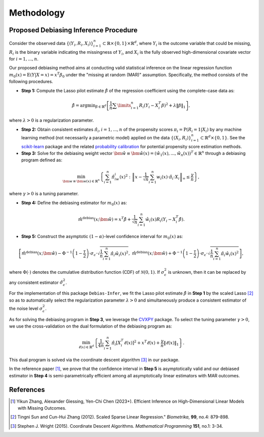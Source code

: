 Methodology
===========

Proposed Debiasing Inference Procedure
------------

Consider the observed data :math:`\{(Y_i,R_i,X_i)\}_{i=1}^n \subset \mathbb{R}\times \{0,1\} \times \mathbb{R}^d`, where :math:`Y_i` is the outcome variable that could be missing, :math:`R_i` is the binary variable indicating the missingness of :math:`Y_i`, and :math:`X_i` is the fully observed high-dimensional covariate vector for :math:`i=1,...,n`. 

Our proposed debiasing method aims at conducting valid statistical inference on the linear regression function :math:`m_0(x)=\mathrm{E}(Y|X=x)=x^T\beta_0` under the "missing at random (MAR)" assumption. Specifically, the method consists of the following procedures.

* **Step 1:** Compute the Lasso pilot estimate :math:`\hat{\beta}` of the regression coefficient using the complete-case data as:

.. math::

    \hat{\beta}=\mathrm{argmin}_{\beta \in \mathbb{R}^d} \left[\frac{1}{n}\sum\limits_{i=1}^n R_i (Y_i-X_i^T \beta)^2+ \lambda \|\beta\|_1 \right], 

where :math:`\lambda >0` is a regularization parameter.

* **Step 2:** Obtain consistent estimates :math:`\hat{\pi}_i, i=1,...,n` of the propensity scores :math:`\pi_i = \mathrm{P}(R_i=1|X_i)` by any machine learning method (not necessarily a parametric model) applied on the data :math:`\{(X_i,R_i)\}_{i=1}^n \subset \mathbb{R}^d \times \{0,1\}`. See the `scikit-learn <https://scikit-learn.org/stable/>`_ package and the related `probability calibration <https://scikit-learn.org/stable/modules/calibration.html>`_ for potential propensity score estimation methods.

* **Step 3:** Solve for the debiasing weight vector :math:`\hat{\bm{w}}\equiv \hat{\bm{w}}(x) = \left(\hat{w}_1(x),...,\hat{w}_n(x)\right)^T \in \mathbb{R}^n` through a debiasing program defined as:

 .. math::
 
     \min_{\bm{w}\equiv \bm{w}(x) \in \mathbb{R}^n} \left\{\sum_{i=1}^n \hat{\pi}_iw_i(x)^2: \left\|x- \frac{1}{\sqrt{n}}\sum_{i=1}^n w_i(x)\cdot \hat{\pi}_i\cdot X_i \right\|_{\infty} \leq \frac{\gamma}{n} \right\},

where :math:`\gamma >0` is a tuning parameter.

* **Step 4:** Define the debiasing estimator for :math:`m_0(x)` as:

.. math::

    \hat{m}^{\text{debias}}(x;\hat{\bm{w}}) = x^T \hat{\beta} + \frac{1}{\sqrt{n}} \sum_{i=1}^n \hat{w}_i(x)R_i \left(Y_i-X_i^T \hat{\beta} \right).

* **Step 5:** Construct the asymptotic :math:`(1-\alpha)`-level confidence interval for :math:`m_0(x)` as:

.. math::

    \left[\hat{m}^{\text{debias}}(x;\hat{\bm{w}}) - \Phi^{-1}\left(1-\frac{\tau}{2}\right) \cdot \sigma_{\epsilon}\cdot \sqrt{\frac{1}{n}\sum_{i=1}^n \hat{\pi}_i \hat{w}_i(x)^2},\; \hat{m}^{\text{debias}}(x;\hat{\bm{w}}) + \Phi^{-1}\left(1-\frac{\tau}{2}\right) \cdot \sigma_{\epsilon}\cdot \sqrt{\frac{1}{n}\sum_{i=1}^n \hat{\pi}_i \hat{w}_i(x)^2} \right],

where :math:`\Phi(\cdot)` denotes the cumulative distribution function (CDF) of :math:`\mathcal{N}(0,1)`. If :math:`\sigma_{\epsilon}^2` is unknown, then it can be replaced by any consistent estimator :math:`\hat{\sigma}_{\epsilon}^2`.

For the implementation of this package ``Debias-Infer``, we fit the Lasso pilot estimate :math:`\hat{\beta}` in **Step 1** by the scaled Lasso [2]_ so as to automatically select the regularization parameter :math:`\lambda >0` and simultaneously produce a consistent estimator of the noise level :math:`\sigma_{\epsilon}^2`.

As for solving the debiasing program in **Step 3**, we leverage the `CVXPY <https://www.cvxpy.org/>`_ package. To select the tuning parameter :math:`\gamma >0`, we use the cross-validation on the dual formulation of the debiasing program as:

.. math::

    \min_{\ell(x) \in \mathbb{R}^d} \left\{\frac{1}{4n} \sum_{i=1}^n \hat{\pi}_i \left[X_i^T \ell(x)\right]^2 + x^T \ell(x) +\frac{\gamma}{n}\|\ell(x)\|_1 \right\}.
    
This dual program is solved via the coordinate descent algorithm [3]_ in our package.

In the reference paper [1]_, we prove that the confidence interval in **Step 5** is asymptotically valid and our debiased estimator in **Step 4** is semi-parametrically efficient among all asymptotically linear estimators with MAR outcomes.

References
----------

.. [1] Yikun Zhang, Alexander Giessing, Yen-Chi Chen (2023+). Efficient Inference on High-Dimensional Linear Models with Missing Outcomes.
.. [2] Tingni Sun and Cun-Hui Zhang (2012). Scaled Sparse Linear Regression." *Biometrika*, **99**, no.4: 879-898.
.. [3] Stephen J. Wright (2015). Coordinate Descent Algorithms. *Mathematical Programming* **151**, no.1: 3-34.
